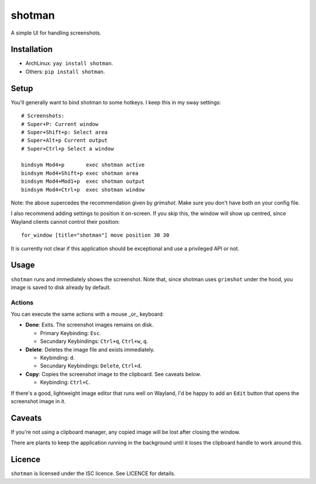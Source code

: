 shotman
=======

A simple UI for handling screenshots.

Installation
------------

- ArchLinux: ``yay install shotman``.
- Others: ``pip install shotman``.

Setup
-----

You'll generally want to bind shotman to some hotkeys. I keep this in my sway
settings::

    # Screenshots:
    # Super+P: Current window
    # Super+Shift+p: Select area
    # Super+Alt+p Current output
    # Super+Ctrl+p Select a window

    bindsym Mod4+p       exec shotman active
    bindsym Mod4+Shift+p exec shotman area
    bindsym Mod4+Mod1+p  exec shotman output
    bindsym Mod4+Ctrl+p  exec shotman window

Note: the above supercedes the recommendation given by `grimshot`. Make sure you don't
have both on your config file.

I also recommend adding settings to position it on-screen. If you skip this, the window
will show up centred, since Wayland clients cannot control their position::

    for_window [title="shotman"] move position 30 30

It is currently not clear if this application should be exceptional and use a
privileged API or not.

Usage
-----

``shotman`` runs and immediately shows the screenshot. Note that, since shotman uses
``grimshot`` under the hood, you image is saved to disk already by default.

Actions
~~~~~~~

You can execute the same actions with a mouse _or_ keyboard:

- **Done**: Exits. The screenshot images remains on disk.
   
  - Primary Keybinding: ``Esc``.
  - Secundary Keybindings: ``Ctrl+q``, ``Ctrl+w``, ``q``.
     
- **Delete**: Deletes the image file and exists immediately.

  - Keybinding: ``d``.
  - Secundary Keybindings: ``Delete``, ``Ctrl+d``.

- **Copy**: Copies the screenshot image to the clipboard. See caveats below.

  - Keybinding: ``Ctrl+C``.

If there's a good, lightweight image editor that runs well on Wayland, I'd be happy to
add an ``Edit`` button that opens the screenshot image in it.

Caveats
-------

If you're not using a clipboard manager, any copied image will be lost after closing
the window.

There are plants to keep the application running in the background until it loses the
clipboard handle to work around this.

Licence
-------

``shotman`` is licensed under the ISC licence. See LICENCE for details.
